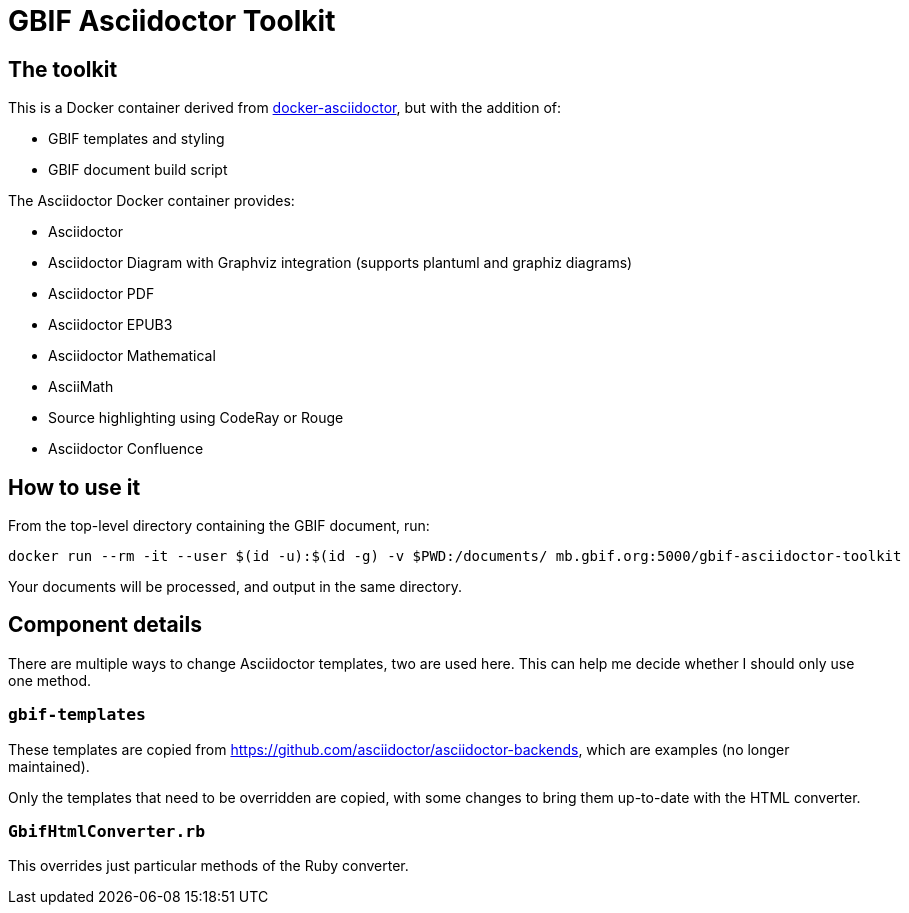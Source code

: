 = GBIF Asciidoctor Toolkit
:source-highlighter: coderay

== The toolkit

This is a Docker container derived from https://github.com/asciidoctor/docker-asciidoctor[docker-asciidoctor], but with the addition of:

* GBIF templates and styling
* GBIF document build script

The Asciidoctor Docker container provides:

* Asciidoctor
* Asciidoctor Diagram with Graphviz integration (supports plantuml and graphiz diagrams)
* Asciidoctor PDF
* Asciidoctor EPUB3
* Asciidoctor Mathematical
* AsciiMath
* Source highlighting using CodeRay or Rouge
* Asciidoctor Confluence

== How to use it

From the top-level directory containing the GBIF document, run:

[source,bash]
----
docker run --rm -it --user $(id -u):$(id -g) -v $PWD:/documents/ mb.gbif.org:5000/gbif-asciidoctor-toolkit
----

Your documents will be processed, and output in the same directory.

== Component details

There are multiple ways to change Asciidoctor templates, two are used here.  This can help me decide
whether I should only use one method.

=== `gbif-templates`

These templates are copied from https://github.com/asciidoctor/asciidoctor-backends, which are examples
(no longer maintained).

Only the templates that need to be overridden are copied, with some changes to bring them up-to-date
with the HTML converter.

=== `GbifHtmlConverter.rb`

This overrides just particular methods of the Ruby converter.
